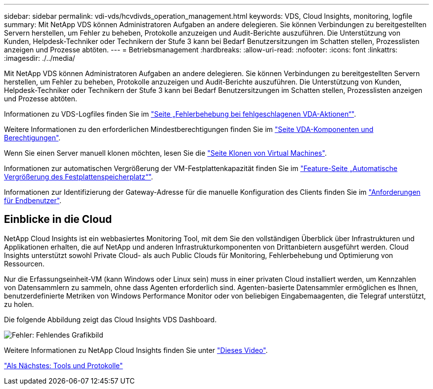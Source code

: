 ---
sidebar: sidebar 
permalink: vdi-vds/hcvdivds_operation_management.html 
keywords: VDS, Cloud Insights, monitoring, logfile 
summary: Mit NetApp VDS können Administratoren Aufgaben an andere delegieren. Sie können Verbindungen zu bereitgestellten Servern herstellen, um Fehler zu beheben, Protokolle anzuzeigen und Audit-Berichte auszuführen. Die Unterstützung von Kunden, Helpdesk-Techniker oder Technikern der Stufe 3 kann bei Bedarf Benutzersitzungen im Schatten stellen, Prozesslisten anzeigen und Prozesse abtöten. 
---
= Betriebsmanagement
:hardbreaks:
:allow-uri-read: 
:nofooter: 
:icons: font
:linkattrs: 
:imagesdir: ./../media/


[role="lead"]
Mit NetApp VDS können Administratoren Aufgaben an andere delegieren. Sie können Verbindungen zu bereitgestellten Servern herstellen, um Fehler zu beheben, Protokolle anzuzeigen und Audit-Berichte auszuführen. Die Unterstützung von Kunden, Helpdesk-Techniker oder Technikern der Stufe 3 kann bei Bedarf Benutzersitzungen im Schatten stellen, Prozesslisten anzeigen und Prozesse abtöten.

Informationen zu VDS-Logfiles finden Sie im https://docs.netapp.com/us-en/virtual-desktop-service/guide_troubleshooting_failed_VDS_actions.html["Seite „Fehlerbehebung bei fehlgeschlagenen VDA-Aktionen“"^].

Weitere Informationen zu den erforderlichen Mindestberechtigungen finden Sie im https://docs.netapp.com/us-en/virtual-desktop-service/WVD_and_VDS_components_and_permissions.html["Seite VDA-Komponenten und Berechtigungen"^].

Wenn Sie einen Server manuell klonen möchten, lesen Sie die https://docs.netapp.com/us-en/virtual-desktop-service/guide_clone_VMs.html["Seite Klonen von Virtual Machines"^].

Informationen zur automatischen Vergrößerung der VM-Festplattenkapazität finden Sie im https://docs.netapp.com/us-en/virtual-desktop-service/guide_auto_add_disk_space.html["Feature-Seite „Automatische Vergrößerung des Festplattenspeicherplatz“"^].

Informationen zur Identifizierung der Gateway-Adresse für die manuelle Konfiguration des Clients finden Sie im https://docs.netapp.com/us-en/virtual-desktop-service/guide_user_requirements.html["Anforderungen für Endbenutzer"^].



== Einblicke in die Cloud

NetApp Cloud Insights ist ein webbasiertes Monitoring Tool, mit dem Sie den vollständigen Überblick über Infrastrukturen und Applikationen erhalten, die auf NetApp und anderen Infrastrukturkomponenten von Drittanbietern ausgeführt werden. Cloud Insights unterstützt sowohl Private Cloud- als auch Public Clouds für Monitoring, Fehlerbehebung und Optimierung von Ressourcen.

Nur die Erfassungseinheit-VM (kann Windows oder Linux sein) muss in einer privaten Cloud installiert werden, um Kennzahlen von Datensammlern zu sammeln, ohne dass Agenten erforderlich sind. Agenten-basierte Datensammler ermöglichen es Ihnen, benutzerdefinierte Metriken von Windows Performance Monitor oder von beliebigen Eingabemaagenten, die Telegraf unterstützt, zu holen.

Die folgende Abbildung zeigt das Cloud Insights VDS Dashboard.

image:hcvdivds_image15.png["Fehler: Fehlendes Grafikbild"]

Weitere Informationen zu NetApp Cloud Insights finden Sie unter https://www.youtube.com/watch?v=AVQ-a-du664&ab_channel=NetApp["Dieses Video"^].

link:hcvdivds_tools_and_logs.html["Als Nächstes: Tools und Protokolle"]
